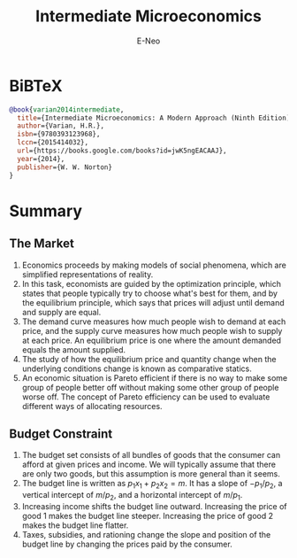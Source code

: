 #+title: Intermediate Microeconomics
#+author: E-Neo
#+email: e-neo@qq.com
#+latex_class: article
#+latex_class_options: [11pt,a4paper]
#+latex_header: \usepackage{minted}
* BiBTeX
  #+begin_src bibtex
@book{varian2014intermediate,
  title={Intermediate Microeconomics: A Modern Approach (Ninth Edition)},
  author={Varian, H.R.},
  isbn={9780393123968},
  lccn={2015414032},
  url={https://books.google.com/books?id=jwK5ngEACAAJ},
  year={2014},
  publisher={W. W. Norton}
}
  #+end_src
* Summary
** The Market
   1. Economics proceeds by making models of social phenomena,
      which are simplified representations of reality.
   2. In this task, economists are guided by the optimization principle,
      which states that people typically try to choose what's best for them,
      and by the equilibrium principle,
      which says that prices will adjust until demand and supply are equal.
   3. The demand curve measures how much people wish to demand at each price,
      and the supply curve measures how much people wish to supply at each price.
      An equilibrium price is one where the amount demanded equals the amount supplied.
   4. The study of how the equilibrium price and quantity change when the
      underlying conditions change is known as comparative statics.
   5. An economic situation is Pareto efficient if there is no way to make some
      group of people better off without making some other group of people worse off.
      The concept of Pareto efficiency can be used to evaluate different ways of allocating resources.
** Budget Constraint
   1. The budget set consists of all bundles of goods that the consumer can
      afford at given prices and income.
      We will typically assume that there are only two goods,
      but this assumption is more general than it seems.
   2. The budget line is written as \(p_1 x_1 + p_2 x_2 = m\).
      It has a slope of \(-p_1/p_2\),
      a vertical intercept of \(m/p_2\), and a horizontal intercept of \(m/p_1\).
   3. Increasing income shifts the budget line outward.
      Increasing the price of good 1 makes the budget line steeper.
      Increasing the price of good 2 makes the budget line flatter.
   4. Taxes, subsidies, and rationing change the slope and position of the
      budget line by changing the prices paid by the consumer.
